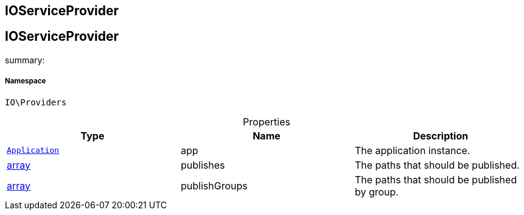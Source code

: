 :table-caption!:
:example-caption!:
:source-highlighter: prettify
:sectids!:

== IOServiceProvider


[[io__ioserviceprovider]]
== IOServiceProvider

summary: 




===== Namespace

`IO\Providers`





.Properties
|===
|Type |Name |Description

|        xref:Miscellaneous.adoc#miscellaneous_foundation_application[`Application`]
    |app
    |The application instance.
|link:http://php.net/array[array^]
    |publishes
    |The paths that should be published.
|link:http://php.net/array[array^]
    |publishGroups
    |The paths that should be published by group.
|===

